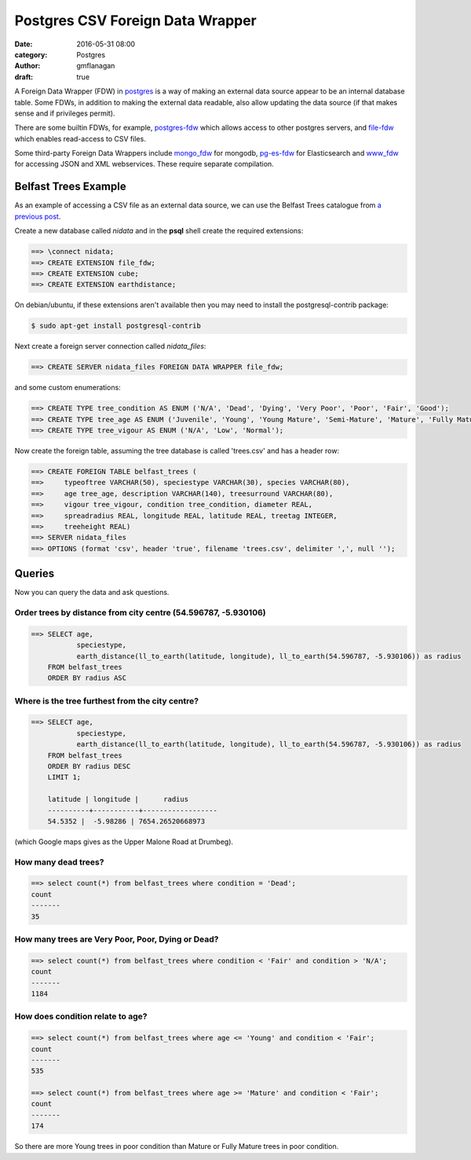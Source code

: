 
Postgres CSV Foreign Data Wrapper
#################################

:date: 2016-05-31 08:00
:category: Postgres
:author: gmflanagan
:draft: true


A Foreign Data Wrapper (FDW) in `postgres`_ is a way of making an external data
source appear to be an internal database table. Some FDWs, in addition to making
the external data readable, also allow updating the data source (if that makes
sense and if privileges permit).

There are some builtin FDWs, for example, `postgres-fdw`_ which allows access to
other postgres servers, and `file-fdw`_ which enables read-access to CSV files.

Some third-party Foreign Data Wrappers include `mongo_fdw`_ for mongodb, `pg-es-fdw`_
for Elasticsearch and `www_fdw`_ for accessing JSON and XML webservices. These
require separate compilation.

Belfast Trees Example
=====================

As an example of accessing a CSV file as an external data source, we can use the
Belfast Trees catalogue from `a previous post`_.

Create a new database called *nidata* and in the **psql** shell create the
required extensions:

.. code-block:: sql

	==> \connect nidata;
	==> CREATE EXTENSION file_fdw;
	==> CREATE EXTENSION cube;
	==> CREATE EXTENSION earthdistance;

On debian/ubuntu, if these extensions aren't available then you may need to install
the postgresql-contrib package:

.. code-block:: bash

    $ sudo apt-get install postgresql-contrib

Next create a foreign server connection called *nidata_files*:

.. code-block:: sql

	==> CREATE SERVER nidata_files FOREIGN DATA WRAPPER file_fdw;

and some custom enumerations:

.. code-block:: sql

	==> CREATE TYPE tree_condition AS ENUM ('N/A', 'Dead', 'Dying', 'Very Poor', 'Poor', 'Fair', 'Good');
	==> CREATE TYPE tree_age AS ENUM ('Juvenile', 'Young', 'Young Mature', 'Semi-Mature', 'Mature', 'Fully Mature');
	==> CREATE TYPE tree_vigour AS ENUM ('N/A', 'Low', 'Normal');

Now create the foreign table, assuming the tree database is called 'trees.csv' and
has a header row:

.. code-block:: sql

	==> CREATE FOREIGN TABLE belfast_trees (
	==>     typeoftree VARCHAR(50), speciestype VARCHAR(30), species VARCHAR(80),
	==>     age tree_age, description VARCHAR(140), treesurround VARCHAR(80),
	==>     vigour tree_vigour, condition tree_condition, diameter REAL,
	==>     spreadradius REAL, longitude REAL, latitude REAL, treetag INTEGER,
	==>     treeheight REAL)
	==> SERVER nidata_files
	==> OPTIONS (format 'csv', header 'true', filename 'trees.csv', delimiter ',', null '');

Queries
=======

Now you can query the data and ask questions.

Order trees by distance from city centre (54.596787, -5.930106)
---------------------------------------------------------------

.. code-block:: sql

    ==> SELECT age,
               speciestype,
               earth_distance(ll_to_earth(latitude, longitude), ll_to_earth(54.596787, -5.930106)) as radius
        FROM belfast_trees
        ORDER BY radius ASC

Where is the tree furthest from the city centre?
------------------------------------------------

.. code-block:: sql

    ==> SELECT age,
               speciestype,
               earth_distance(ll_to_earth(latitude, longitude), ll_to_earth(54.596787, -5.930106)) as radius
        FROM belfast_trees
        ORDER BY radius DESC
        LIMIT 1;

        latitude | longitude |      radius      
        ----------+-----------+------------------
        54.5352 |  -5.98286 | 7654.26520668973

(which Google maps gives as the Upper Malone Road at Drumbeg).

How many dead trees?
--------------------

.. code-block:: sql

    ==> select count(*) from belfast_trees where condition = 'Dead';
    count 
    -------
    35

How many trees are Very Poor, Poor, Dying or Dead?
--------------------------------------------------

.. code-block:: sql

    ==> select count(*) from belfast_trees where condition < 'Fair' and condition > 'N/A';
    count 
    -------
    1184

How does condition relate to age?
---------------------------------

.. code-block:: sql

    ==> select count(*) from belfast_trees where age <= 'Young' and condition < 'Fair';
    count 
    -------
    535

    ==> select count(*) from belfast_trees where age >= 'Mature' and condition < 'Fair';
    count 
    -------
    174

So there are more Young trees in poor condition than Mature or Fully Mature trees in poor
condition.

.. _postgres: https://www.postgresql.org/
.. _postgres-fdw: https://www.postgresql.org/docs/9.3/static/postgres-fdw.html
.. _file-fdw: https://www.postgresql.org/docs/9.3/static/file-fdw.html
.. _mongo_fdw: https://github.com/EnterpriseDB/mongo_fdw
.. _pg-es-fdw: https://github.com/Mikulas/pg-es-fdw
.. _www_fdw: https://github.com/cyga/www_fdw
.. _pgxn.org: http://pgxn.org/tag/fdw/
.. _opendatani: https://www.opendatani.gov.uk/
.. _a previous post: {filename}opendata-belfast-trees.rst
